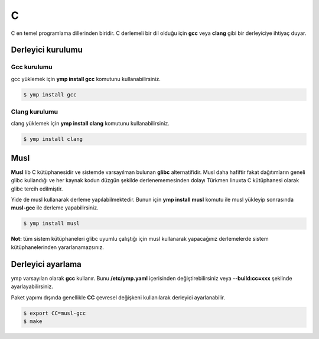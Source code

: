 C
====
C en temel programlama dillerinden biridir. C derlemeli bir dil olduğu için **gcc** veya **clang** gibi bir derleyiciye ihtiyaç duyar.

Derleyici kurulumu
^^^^^^^^^^^^^^^^^^
Gcc kurulumu
++++++++++++
gcc yüklemek için **ymp install gcc** komutunu kullanabilirsiniz.

.. code-block:: shell

	$ ymp install gcc

Clang kurulumu
++++++++++++++
clang yüklemek için **ymp install clang** komutunu kullanabilirsiniz.

.. code-block:: shell

	$ ymp install clang

Musl
^^^^
**Musl** lib C kütüphanesidir ve sistemde varsayılman bulunan **glibc** alternatifidir. Musl daha hafiftir fakat dağıtımların geneli glibc kullandığı ve her kaynak kodun düzgün şekilde derlenememesinden dolayı Türkmen linuxta C kütüphanesi olarak glibc tercih edilmiştir.

Yide de musl kullanarak derleme yapılabilmektedir. Bunun için **ymp install musl** komutu ile musl yükleyip sonrasında **musl-gcc** ile derleme yapabilirsiniz.

.. code-block:: shell

	$ ymp install musl

**Not:** tüm sistem kütüphaneleri glibc uyumlu çalıştığı için musl kullanarak yapacağınız derlemelerde sistem kütüphanelerinden yararlanamazsınız.

Derleyici ayarlama
^^^^^^^^^^^^^^^^^^
ymp varsayılan olarak **gcc** kullanır. Bunu **/etc/ymp.yaml** içerisinden değiştirebilirsiniz veya **--build:cc=xxx** şeklinde ayarlayabilirsiniz.

Paket yapımı dışında genellikle **CC** çevresel değişkeni kullanılarak derleyici ayarlanabilir.

.. code-block:: shell

	$ export CC=musl-gcc
	$ make


